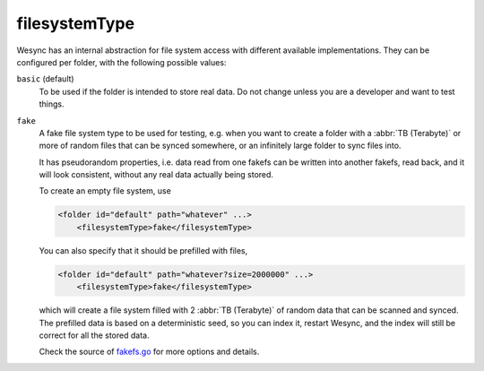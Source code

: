 filesystemType
==============

Wesync has an internal abstraction for file system access with different
available implementations.  They can be configured per folder, with the
following possible values:

``basic`` (default)
    To be used if the folder is intended to store real data. Do not change
    unless you are a developer and want to test things.

``fake``
    A fake file system type to be used for testing, e.g. when you want to create
    a folder with a :abbr:`TB (Terabyte)` or more of random files that can be
    synced somewhere, or an infinitely large folder to sync files into.

    It has pseudorandom properties, i.e. data read from one fakefs can be
    written into another fakefs, read back, and it will look consistent, without
    any real data actually being stored.

    To create an empty file system, use

    .. code-block::

        <folder id="default" path="whatever" ...>
            <filesystemType>fake</filesystemType>

    You can also specify that it should be prefilled with files,

    .. code-block::

       <folder id="default" path="whatever?size=2000000" ...>
           <filesystemType>fake</filesystemType>

    which will create a file system filled with 2 :abbr:`TB (Terabyte)` of
    random data that can be scanned and synced. The prefilled data is based on a
    deterministic seed, so you can index it, restart Wesync, and the index
    will still be correct for all the stored data.

    Check the source of `fakefs.go
    <https://github.com/umilab/wesync/blob/main/lib/fs/fakefs.go>`_ for
    more options and details.
